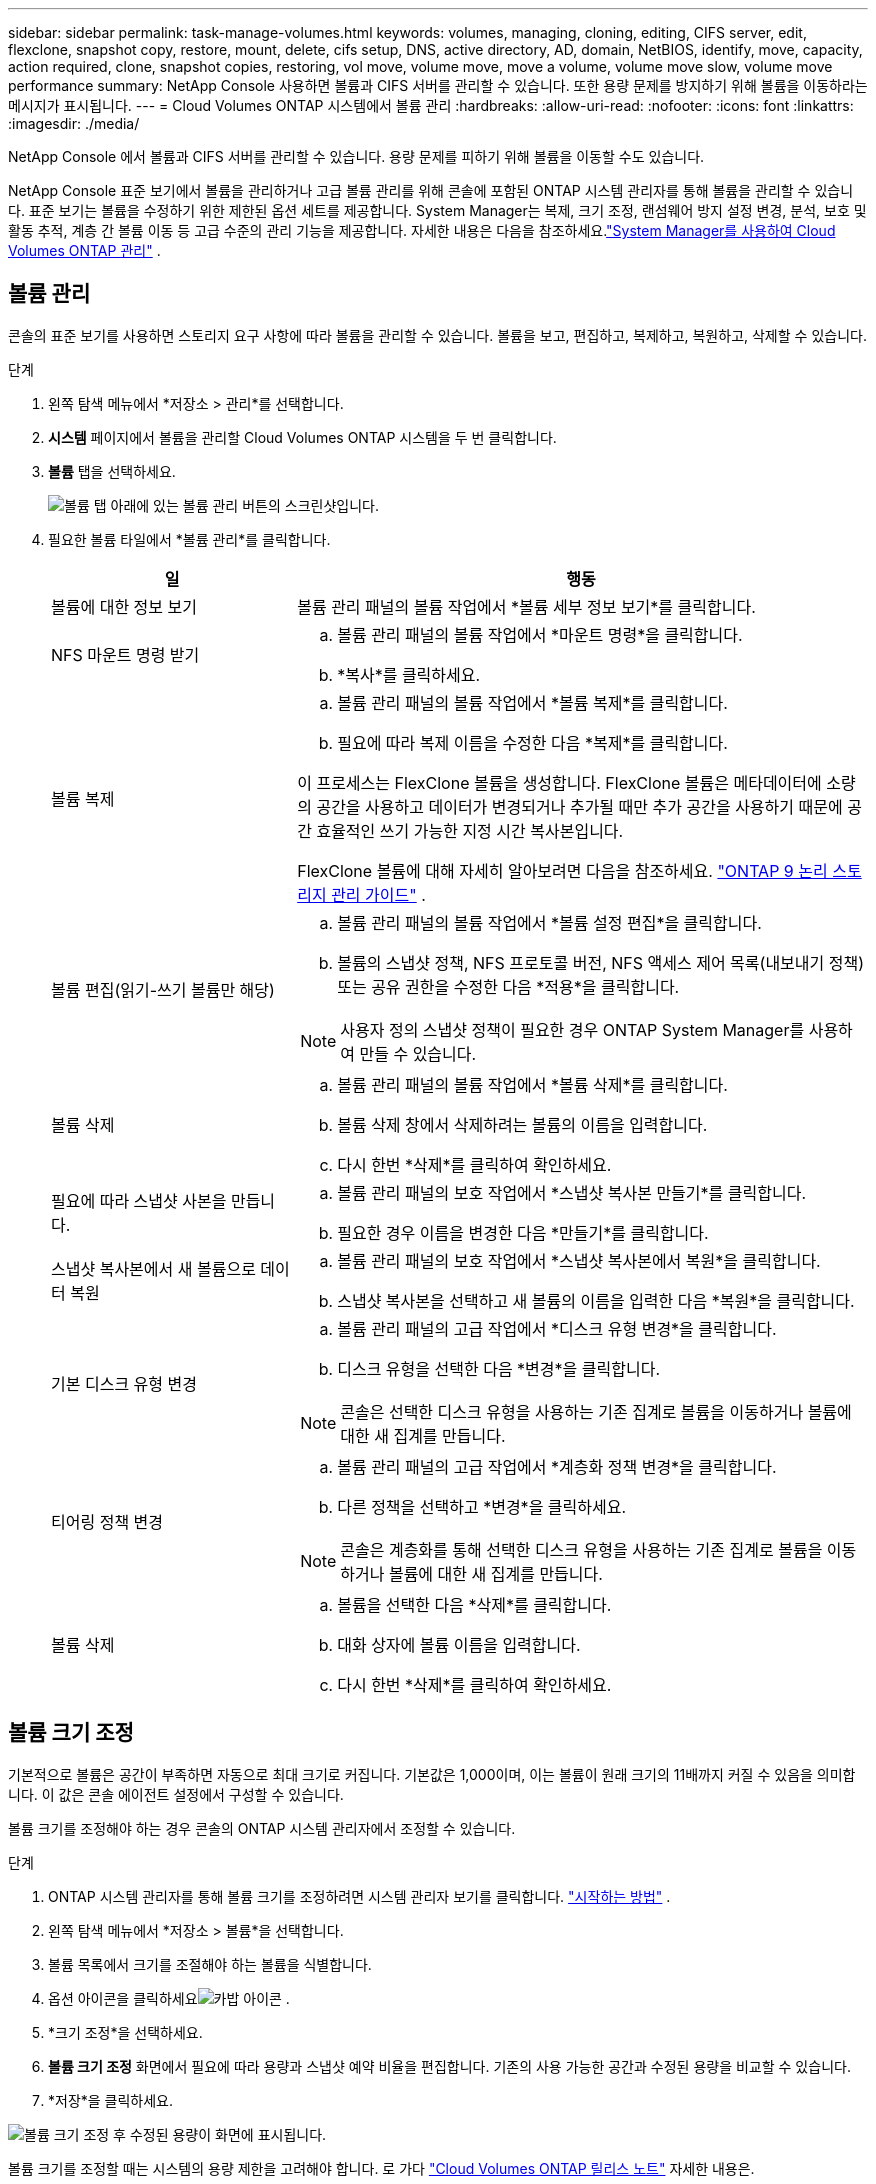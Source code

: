 ---
sidebar: sidebar 
permalink: task-manage-volumes.html 
keywords: volumes, managing, cloning, editing, CIFS server, edit, flexclone, snapshot copy, restore, mount, delete, cifs setup, DNS, active directory, AD, domain, NetBIOS, identify, move, capacity, action required, clone, snapshot copies, restoring, vol move, volume move, move a volume, volume move slow, volume move performance 
summary: NetApp Console 사용하면 볼륨과 CIFS 서버를 관리할 수 있습니다.  또한 용량 문제를 방지하기 위해 볼륨을 이동하라는 메시지가 표시됩니다. 
---
= Cloud Volumes ONTAP 시스템에서 볼륨 관리
:hardbreaks:
:allow-uri-read: 
:nofooter: 
:icons: font
:linkattrs: 
:imagesdir: ./media/


[role="lead"]
NetApp Console 에서 볼륨과 CIFS 서버를 관리할 수 있습니다.  용량 문제를 피하기 위해 볼륨을 이동할 수도 있습니다.

NetApp Console 표준 보기에서 볼륨을 관리하거나 고급 볼륨 관리를 위해 콘솔에 포함된 ONTAP 시스템 관리자를 통해 볼륨을 관리할 수 있습니다.  표준 보기는 볼륨을 수정하기 위한 제한된 옵션 세트를 제공합니다.  System Manager는 복제, 크기 조정, 랜섬웨어 방지 설정 변경, 분석, 보호 및 활동 추적, 계층 간 볼륨 이동 등 고급 수준의 관리 기능을 제공합니다.  자세한 내용은 다음을 참조하세요.link:task-administer-advanced-view.html["System Manager를 사용하여 Cloud Volumes ONTAP 관리"] .



== 볼륨 관리

콘솔의 표준 보기를 사용하면 스토리지 요구 사항에 따라 볼륨을 관리할 수 있습니다.  볼륨을 보고, 편집하고, 복제하고, 복원하고, 삭제할 수 있습니다.

.단계
. 왼쪽 탐색 메뉴에서 *저장소 > 관리*를 선택합니다.
. *시스템* 페이지에서 볼륨을 관리할 Cloud Volumes ONTAP 시스템을 두 번 클릭합니다.
. *볼륨* 탭을 선택하세요.
+
image:screenshot_manage_vol_button.png["볼륨 탭 아래에 있는 볼륨 관리 버튼의 스크린샷입니다."]

. 필요한 볼륨 타일에서 *볼륨 관리*를 클릭합니다.
+
[cols="30,70"]
|===
| 일 | 행동 


| 볼륨에 대한 정보 보기 | 볼륨 관리 패널의 볼륨 작업에서 *볼륨 세부 정보 보기*를 클릭합니다. 


| NFS 마운트 명령 받기  a| 
.. 볼륨 관리 패널의 볼륨 작업에서 *마운트 명령*을 클릭합니다.
.. *복사*를 클릭하세요.




| 볼륨 복제  a| 
.. 볼륨 관리 패널의 볼륨 작업에서 *볼륨 복제*를 클릭합니다.
.. 필요에 따라 복제 이름을 수정한 다음 *복제*를 클릭합니다.


이 프로세스는 FlexClone 볼륨을 생성합니다.  FlexClone 볼륨은 메타데이터에 소량의 공간을 사용하고 데이터가 변경되거나 추가될 때만 추가 공간을 사용하기 때문에 공간 효율적인 쓰기 가능한 지정 시간 복사본입니다.

FlexClone 볼륨에 대해 자세히 알아보려면 다음을 참조하세요. http://docs.netapp.com/ontap-9/topic/com.netapp.doc.dot-cm-vsmg/home.html["ONTAP 9 논리 스토리지 관리 가이드"^] .



| 볼륨 편집(읽기-쓰기 볼륨만 해당)  a| 
.. 볼륨 관리 패널의 볼륨 작업에서 *볼륨 설정 편집*을 클릭합니다.
.. 볼륨의 스냅샷 정책, NFS 프로토콜 버전, NFS 액세스 제어 목록(내보내기 정책) 또는 공유 권한을 수정한 다음 *적용*을 클릭합니다.



NOTE: 사용자 정의 스냅샷 정책이 필요한 경우 ONTAP System Manager를 사용하여 만들 수 있습니다.



| 볼륨 삭제  a| 
.. 볼륨 관리 패널의 볼륨 작업에서 *볼륨 삭제*를 클릭합니다.
.. 볼륨 삭제 창에서 삭제하려는 볼륨의 이름을 입력합니다.
.. 다시 한번 *삭제*를 클릭하여 확인하세요.




| 필요에 따라 스냅샷 사본을 만듭니다.  a| 
.. 볼륨 관리 패널의 보호 작업에서 *스냅샷 복사본 만들기*를 클릭합니다.
.. 필요한 경우 이름을 변경한 다음 *만들기*를 클릭합니다.




| 스냅샷 복사본에서 새 볼륨으로 데이터 복원  a| 
.. 볼륨 관리 패널의 보호 작업에서 *스냅샷 복사본에서 복원*을 클릭합니다.
.. 스냅샷 복사본을 선택하고 새 볼륨의 이름을 입력한 다음 *복원*을 클릭합니다.




| 기본 디스크 유형 변경  a| 
.. 볼륨 관리 패널의 고급 작업에서 *디스크 유형 변경*을 클릭합니다.
.. 디스크 유형을 선택한 다음 *변경*을 클릭합니다.



NOTE: 콘솔은 선택한 디스크 유형을 사용하는 기존 집계로 볼륨을 이동하거나 볼륨에 대한 새 집계를 만듭니다.



| 티어링 정책 변경  a| 
.. 볼륨 관리 패널의 고급 작업에서 *계층화 정책 변경*을 클릭합니다.
.. 다른 정책을 선택하고 *변경*을 클릭하세요.



NOTE: 콘솔은 계층화를 통해 선택한 디스크 유형을 사용하는 기존 집계로 볼륨을 이동하거나 볼륨에 대한 새 집계를 만듭니다.



| 볼륨 삭제  a| 
.. 볼륨을 선택한 다음 *삭제*를 클릭합니다.
.. 대화 상자에 볼륨 이름을 입력합니다.
.. 다시 한번 *삭제*를 클릭하여 확인하세요.


|===




== 볼륨 크기 조정

기본적으로 볼륨은 공간이 부족하면 자동으로 최대 크기로 커집니다.  기본값은 1,000이며, 이는 볼륨이 원래 크기의 11배까지 커질 수 있음을 의미합니다.  이 값은 콘솔 에이전트 설정에서 구성할 수 있습니다.

볼륨 크기를 조정해야 하는 경우 콘솔의 ONTAP 시스템 관리자에서 조정할 수 있습니다.

.단계
. ONTAP 시스템 관리자를 통해 볼륨 크기를 조정하려면 시스템 관리자 보기를 클릭합니다. link:task-administer-advanced-view.html#how-to-get-started["시작하는 방법"] .
. 왼쪽 탐색 메뉴에서 *저장소 > 볼륨*을 선택합니다.
. 볼륨 목록에서 크기를 조절해야 하는 볼륨을 식별합니다.
. 옵션 아이콘을 클릭하세요image:screenshot_gallery_options.gif["카밥 아이콘"] .
. *크기 조정*을 선택하세요.
. *볼륨 크기 조정* 화면에서 필요에 따라 용량과 스냅샷 예약 비율을 편집합니다.  기존의 사용 가능한 공간과 수정된 용량을 비교할 수 있습니다.
. *저장*을 클릭하세요.


image:screenshot-resize-volume.png["볼륨 크기 조정 후 수정된 용량이 화면에 표시됩니다."]

볼륨 크기를 조정할 때는 시스템의 용량 제한을 고려해야 합니다.  로 가다 https://docs.netapp.com/us-en/cloud-volumes-ontap-relnotes/index.html["Cloud Volumes ONTAP 릴리스 노트"^] 자세한 내용은.



== CIFS 서버 수정

DNS 서버나 Active Directory 도메인을 변경하는 경우 Cloud Volumes ONTAP 의 CIFS 서버를 수정해야 클라이언트에 계속해서 스토리지를 제공할 수 있습니다.

.단계
. Cloud Volumes ONTAP 시스템의 *개요* 탭에서 오른쪽 패널 아래에 있는 *기능* 탭을 클릭합니다.
. CIFS 설정 필드에서 *연필 아이콘*을 클릭하여 CIFS 설정 창을 표시합니다.
. CIFS 서버에 대한 설정을 지정합니다.
+
[cols="30,70"]
|===
| 일 | 행동 


| 스토리지 VM(SVM) 선택 | Cloud Volume ONTAP 스토리지 가상 머신(SVM)을 선택하면 구성된 CIFS 정보가 표시됩니다. 


| 가입할 Active Directory 도메인 | CIFS 서버에 가입하려는 Active Directory(AD) 도메인의 FQDN입니다. 


| 도메인에 가입할 수 있는 권한이 있는 자격 증명 | AD 도메인 내의 지정된 조직 단위(OU)에 컴퓨터를 추가할 수 있는 권한이 있는 Windows 계정의 이름과 비밀번호입니다. 


| DNS 기본 및 보조 IP 주소 | CIFS 서버에 대한 이름 확인을 제공하는 DNS 서버의 IP 주소입니다.  나열된 DNS 서버에는 CIFS 서버가 가입할 도메인에 대한 Active Directory LDAP 서버와 도메인 컨트롤러를 찾는 데 필요한 SRV(서비스 위치 레코드)가 포함되어야 합니다. ifdef::gcp[] Google Managed Active Directory를 구성하는 경우 기본적으로 169.254.169.254 IP 주소를 사용하여 AD에 액세스할 수 있습니다. endif::gcp[] 


| DNS 도메인 | Cloud Volumes ONTAP 스토리지 가상 머신(SVM)의 DNS 도메인입니다.  대부분의 경우 도메인은 AD 도메인과 동일합니다. 


| CIFS 서버 NetBIOS 이름 | AD 도메인에서 고유한 CIFS 서버 이름입니다. 


| 조직 단위  a| 
CIFS 서버와 연결할 AD 도메인 내의 조직 단위입니다.  기본값은 CN=Computers입니다.

ifdef::aws[]

** Cloud Volumes ONTAP 의 AD 서버로 AWS Managed Microsoft AD를 구성하려면 이 필드에 *OU=Computers,OU=corp*를 입력합니다.


endif::aws[]

ifdef::azure[]

** Cloud Volumes ONTAP 의 AD 서버로 Azure AD Domain Services를 구성하려면 이 필드에 *OU=AADDC Computers* 또는 *OU=AADDC Users*를 입력합니다.link:https://docs.microsoft.com/en-us/azure/active-directory-domain-services/create-ou["Azure 설명서: Azure AD Domain Services 관리 도메인에서 OU(조직 단위) 만들기"^]


endif::azure[]

ifdef::gcp[]

** Cloud Volumes ONTAP 의 AD 서버로 Google Managed Microsoft AD를 구성하려면 이 필드에 *OU=Computers,OU=Cloud*를 입력합니다.link:https://cloud.google.com/managed-microsoft-ad/docs/manage-active-directory-objects#organizational_units["Google Cloud 문서: Google Managed Microsoft AD의 조직 단위"^]


endif::gcp[]

|===
. *설정*을 클릭하세요.


.결과
Cloud Volumes ONTAP CIFS 서버에 변경 사항을 업데이트합니다.



== 볼륨 이동

용량 활용도, 성능 향상, 서비스 수준 계약 충족을 위해 볼륨을 이동합니다.

ONTAP 시스템 관리자에서 볼륨과 대상 집계를 선택하고, 볼륨 이동 작업을 시작하고, 선택적으로 볼륨 이동 작업을 모니터링하여 볼륨을 이동할 수 있습니다.  시스템 관리자를 사용하면 볼륨 이동 작업이 자동으로 완료됩니다.

.단계
. ONTAP 시스템 관리자나 ONTAP CLI를 사용하여 볼륨을 집계로 이동합니다.
+
대부분의 경우 시스템 관리자를 사용하여 볼륨을 이동할 수 있습니다.

+
지침은 다음을 참조하세요.link:http://docs.netapp.com/ontap-9/topic/com.netapp.doc.exp-vol-move/home.html["ONTAP 9 볼륨 이동 익스프레스 가이드"^] .





== 콘솔에 작업 필요 메시지가 표시되면 볼륨을 이동합니다.

콘솔에 볼륨을 이동하면 용량 문제를 방지할 수 있지만, 문제를 직접 해결해야 한다는 내용의 '조치 필요' 메시지가 표시될 수 있습니다.  이런 일이 발생하면 문제를 해결하는 방법을 파악한 다음 하나 이상의 볼륨을 이동해야 합니다.


TIP: 집계된 용량이 90% 사용률에 도달하면 콘솔에 다음과 같은 조치 필요 메시지가 표시됩니다.  데이터 계층화가 활성화된 경우 집계가 사용 용량의 80%에 도달하면 메시지가 표시됩니다.  기본적으로 10%의 여유 공간이 데이터 계층화를 위해 예약되어 있습니다. link:task-tiering.html#changing-the-free-space-ratio-for-data-tiering["데이터 계층화를 위한 여유 공간 비율에 대해 자세히 알아보세요"^] .

.단계
. <<용량 문제를 해결하는 방법을 식별합니다.>> .
. 분석에 따라 용량 문제를 방지하기 위해 볼륨을 이동합니다.
+
** <<용량 문제를 피하기 위해 볼륨을 다른 시스템으로 이동합니다.>> .
** <<용량 문제를 방지하기 위해 볼륨을 다른 집계로 이동합니다.>> .






=== 용량 문제를 해결하는 방법을 식별합니다.

콘솔에서 용량 문제를 방지하기 위한 볼륨 이동에 대한 권장 사항을 제공할 수 없는 경우 이동해야 할 볼륨을 식별하고 동일한 시스템의 다른 집계로 이동해야 할지 아니면 다른 시스템으로 이동해야 할지 결정해야 합니다.

.단계
. 집계가 용량 한도에 도달한 것을 식별하려면 작업 필요 메시지의 고급 정보를 확인하세요.
+
예를 들어, 고급 정보에는 다음과 비슷한 내용이 나와 있어야 합니다. 집계 aggr1이 용량 한도에 도달했습니다.

. 집계에서 이동할 하나 이상의 볼륨을 식별합니다.
+
.. Cloud Volumes ONTAP 시스템에서 *집계 탭*을 클릭합니다.
.. 집계 타일에서 다음을 클릭합니다.image:icon-action.png[""] 아이콘을 클릭한 다음 *집계 세부 정보 보기*를 클릭하세요.
.. *집계 세부 정보* 화면의 *개요* 탭에서 각 볼륨의 크기를 검토하고 집계에서 이동할 볼륨을 하나 이상 선택합니다.
+
나중에 추가 용량 문제가 발생하지 않도록 전체적으로 여유 공간을 확보할 수 있을 만큼 큰 볼륨을 선택해야 합니다.

+
image::screenshot_aggr_volume_overview.png[스크린샷 어그르 볼륨 개요]



. 시스템이 디스크 한도에 도달하지 않은 경우 볼륨을 동일한 시스템의 기존 집계나 새 집계로 이동해야 합니다.
+
자세한 내용은 다음을 참조하세요.<<move-volumes-aggregate-capacity,용량 문제를 방지하기 위해 볼륨을 다른 집계로 이동합니다.>> .

. 시스템이 디스크 한도에 도달한 경우 다음 중 하나를 수행하세요.
+
.. 사용하지 않는 볼륨을 삭제합니다.
.. 집계된 공간을 확보하기 위해 볼륨을 재배열합니다.
+
자세한 내용은 다음을 참조하세요.<<move-volumes-aggregate-capacity,용량 문제를 방지하기 위해 볼륨을 다른 집계로 이동합니다.>> .

.. 두 개 이상의 볼륨을 공간이 있는 다른 시스템으로 이동합니다.
+
자세한 내용은 다음을 참조하세요.<<move-volumes-aggregate-capacity,용량 문제를 방지하기 위해 볼륨을 다른 집계로 이동합니다.>> .







=== 용량 문제를 피하기 위해 볼륨을 다른 시스템으로 이동합니다.

용량 문제를 방지하기 위해 하나 이상의 볼륨을 다른 Cloud Volumes ONTAP 시스템으로 이동할 수 있습니다.  시스템이 디스크 한도에 도달한 경우 이 작업이 필요할 수 있습니다.

.이 작업에 관하여
이 작업의 단계에 따라 다음과 같은 작업 필요 메시지를 수정할 수 있습니다.

[]
====
볼륨을 이동하는 것은 용량 문제를 방지하기 위해 필요합니다. 하지만 시스템이 디스크 한도에 도달했기 때문에 콘솔에서 이 작업을 수행할 수 없습니다.

====
.단계
. 사용 가능한 용량이 있는 Cloud Volumes ONTAP 시스템을 확인하거나 새로운 시스템을 배포합니다.
. 볼륨의 일회성 데이터 복제를 수행하려면 소스 시스템을 대상 시스템으로 끌어서 놓습니다.
+
자세한 내용은 다음을 참조하세요.link:https://docs.netapp.com/us-en/bluexp-replication/task-replicating-data.html["시스템 간 데이터 복제"^] .

. 복제 상태 페이지로 이동한 다음 SnapMirror 관계를 해제하여 복제된 볼륨을 데이터 보호 볼륨에서 읽기/쓰기 볼륨으로 변환합니다.
+
자세한 내용은 다음을 참조하세요.link:https://docs.netapp.com/us-en/bluexp-replication/task-replicating-data.html#managing-data-replication-schedules-and-relationships["데이터 복제 일정 및 관계 관리"^] .

. 데이터 액세스를 위한 볼륨을 구성합니다.
+
데이터 액세스를 위한 대상 볼륨 구성에 대한 정보는 다음을 참조하십시오.link:http://docs.netapp.com/ontap-9/topic/com.netapp.doc.exp-sm-ic-fr/home.html["ONTAP 9권 재해 복구 익스프레스 가이드"^] .

. 원본 볼륨을 삭제합니다.
+
자세한 내용은 다음을 참조하세요.link:task-manage-volumes.html#manage-volumes["볼륨 관리"] .





=== 용량 문제를 방지하기 위해 볼륨을 다른 집계로 이동합니다.

용량 문제를 방지하기 위해 하나 이상의 볼륨을 다른 집계로 이동할 수 있습니다.

.이 작업에 관하여
이 작업의 단계에 따라 다음과 같은 작업 필요 메시지를 수정할 수 있습니다.

[]
====
용량 문제를 방지하려면 두 개 이상의 볼륨을 이동하는 것이 필요합니다. 하지만 콘솔에서는 이 작업을 대신 수행할 수 없습니다.

====
.단계
. 이동해야 하는 볼륨에 대한 사용 가능한 용량이 기존 집계에 있는지 확인하세요.
+
.. Cloud Volumes ONTAP 시스템에서 *집계 탭*을 클릭합니다.
.. 필요한 집계 타일에서 다음을 클릭합니다.image:icon-action.png[""] 아이콘을 클릭한 다음 *집계 세부 정보 보기*를 클릭하면 사용 가능한 용량(프로비저닝된 크기에서 사용된 집계 용량을 뺀 값)을 볼 수 있습니다.
+
image::screenshot_aggr_capacity.png[스크린샷 공격 용량]



. 필요한 경우 기존 집계에 디스크를 추가합니다.
+
.. 집계를 선택한 다음 클릭하세요.image:icon-action.png[""] 아이콘 > *디스크 추가*.
.. 추가할 디스크 수를 선택한 다음 *추가*를 클릭합니다.


. 사용 가능한 용량이 있는 집계가 없으면 새 집계를 만듭니다.
+
자세한 내용은 다음을 참조하세요.link:task-create-aggregates.html["집계 생성"^] .

. ONTAP 시스템 관리자나 ONTAP CLI를 사용하여 볼륨을 집계로 이동합니다.
. 대부분의 경우 시스템 관리자를 사용하여 볼륨을 이동할 수 있습니다.
+
지침은 다음을 참조하세요.link:http://docs.netapp.com/ontap-9/topic/com.netapp.doc.exp-vol-move/home.html["ONTAP 9 볼륨 이동 익스프레스 가이드"^] .





== 볼륨 이동이 느리게 수행되는 이유

다음 조건 중 하나라도 Cloud Volumes ONTAP 에 해당하는 경우 볼륨을 이동하는 데 예상보다 시간이 더 오래 걸릴 수 있습니다.

* 볼륨은 복제본입니다.
* 볼륨은 클론의 부모입니다.
* 소스 또는 대상 집계에는 단일 처리량 최적화 HDD(st1) 디스크가 있습니다.
* 집계 중 하나는 객체에 대해 이전의 명명 체계를 사용합니다.  두 집계 모두 동일한 이름 형식을 사용해야 합니다.
+
9.4 릴리스 또는 이전 릴리스에서 집계에 대한 데이터 계층화가 활성화된 경우 이전 명명 체계가 사용됩니다.

* 소스 및 대상 집계의 암호화 설정이 일치하지 않거나 키 재지정이 진행 중입니다.
* 볼륨 이동 시 계층화 정책을 변경하기 위해 _-tiering-policy_ 옵션이 지정되었습니다.
* 볼륨 이동 시 _-generate-destination-key_ 옵션이 지정되었습니다.




== FlexGroup 볼륨 보기

ONTAP 시스템 관리자나 ONTAP CLI를 통해 생성된 FlexGroup 볼륨은 콘솔의 볼륨 탭을 통해 직접 볼 수 있습니다.  전용 *볼륨* 타일을 통해 FleGroup 볼륨에 대한 자세한 정보를 볼 수 있으며, 아이콘에 마우스를 올려 놓으면 각 FlexGroup 볼륨 그룹이 식별됩니다.  또한 볼륨 목록 보기에서 볼륨 스타일 열을 통해 FlexGroup 볼륨을 식별하고 정렬할 수 있습니다.

image::screenshot_show_flexgroup_vol.png[스크린샷은 flexgroup 볼륨을 보여줍니다]


NOTE: 현재는 콘솔에서만 기존 FlexGroup 볼륨을 볼 수 있습니다.  콘솔에서 FlexGroup 볼륨을 생성할 수 없습니다.
